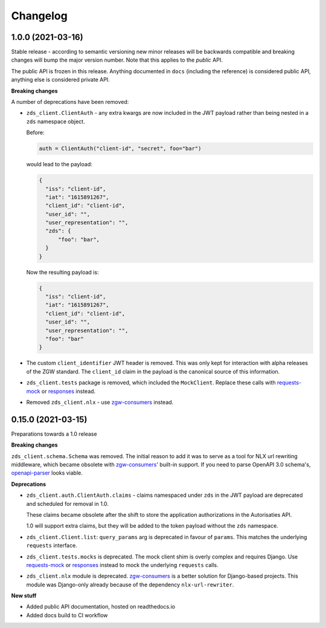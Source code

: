 Changelog
=========

1.0.0 (2021-03-16)
------------------

Stable release - according to semantic versioning new minor releases will be backwards
compatible and breaking changes will bump the major version number. Note that this
applies to the *public* API.

The public API is frozen in this release. Anything documented in ``docs`` (including
the reference) is considered public API, anything else is considered private API.

**Breaking changes**

A number of deprecations have been removed:

* ``zds_client.ClientAuth`` - any extra kwargs are now included in the JWT payload
  rather than being nested in a ``zds`` namespace object.

  Before:

  .. code-block:: python

      auth = ClientAuth("client-id", "secret", foo="bar")

  would lead to the payload:

  .. code-block:: json

      {
        "iss": "client-id",
        "iat": "1615891267",
        "client_id": "client-id",
        "user_id": "",
        "user_representation": "",
        "zds": {
            "foo": "bar",
        }
      }

  Now the resulting payload is:

  .. code-block:: json

      {
        "iss": "client-id",
        "iat": "1615891267",
        "client_id": "client-id",
        "user_id": "",
        "user_representation": "",
        "foo": "bar"
      }

* The custom ``client_identifier`` JWT header is removed. This was only kept for
  interaction with alpha releases of the ZGW standard. The ``client_id`` claim in the
  payload is the canonical source of this information.

* ``zds_client.tests`` package is removed, which included the ``MockClient``. Replace
  these calls with requests-mock_ or responses_ instead.

* Removed ``zds_client.nlx`` - use `zgw-consumers`_ instead.

0.15.0 (2021-03-15)
-------------------

Preparations towards a 1.0 release

**Breaking changes**

``zds_client.schema.Schema`` was removed. The initial reason to add it was to serve as
a tool for NLX url rewriting middleware, which became obsolete with `zgw-consumers`_'
built-in support. If you need to parse OpenAPI 3.0 schema's, openapi-parser_ looks
viable.

.. _zgw-consumers: https://pypi.org/project/zgw-consumers/
.. _openapi-parser: https://pypi.org/project/openapi-parser/

**Deprecations**

* ``zds_client.auth.ClientAuth.claims`` - claims namespaced under ``zds`` in the JWT
  payload are deprecated and scheduled for removal in 1.0.

  These claims became obsolete after the shift to store the application authorizations
  in the Autorisaties API.

  1.0 will support extra claims, but they will be added to the token payload without
  the ``zds`` namespace.

* ``zds_client.Client.list``: ``query_params`` arg is deprecated in favour of
  ``params``. This matches the underlying ``requests`` interface.

* ``zds_client.tests.mocks`` is deprecated. The mock client shim is overly complex and
  requires Django. Use requests-mock_ or responses_ instead to mock the underlying
  ``requests`` calls.

* ``zds_client.nlx`` module is deprecated. `zgw-consumers`_ is a better solution for
  Django-based projects. This module was Django-only already because of the dependency
  ``nlx-url-rewriter``.

.. _requests-mock: https://pypi.org/project/requests-mock/
.. _responses: https://pypi.org/project/responses/

**New stuff**

* Added public API documentation, hosted on readthedocs.io
* Added docs build to CI workflow
